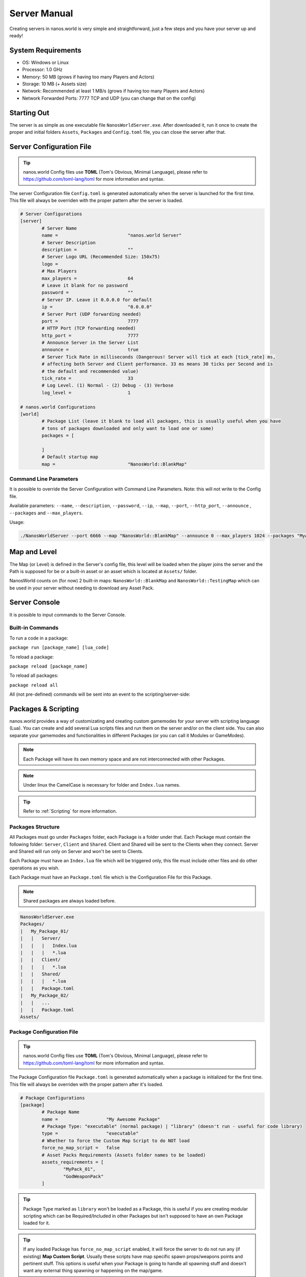 .. _ServerManual:

*************
Server Manual
*************

Creating servers in nanos.world is very simple and straightforward, just a few steps and you have your server up and ready!


System Requirements
-------------------

*  OS: Windows or Linux
*  Processor: 1.0 GHz
*  Memory: 50 MB (grows if having too many Players and Actors)
*  Storage: 10 MB (+ Assets size)
*  Network: Recommended at least 1 MB/s (grows if having too many Players and Actors)
*  Network Forwarded Ports: 7777 TCP and UDP (you can change that on the config)


Starting Out
------------

The server is as simple as one executable file ``NanosWorldServer.exe``. After downloaded it, run it once to create the proper and initial folders ``Assets``, ``Packages`` and ``Config.toml`` file, you can close the server after that.

.. image:: https://i.imgur.com/qFjyYlf.png


Server Configuration File
-------------------------

.. tip:: nanos.world Config files use **TOML** (Tom's Obvious, Minimal Language), please refer to https://github.com/toml-lang/toml for more information and syntax.

The server Configuration file ``Config.toml`` is generated automatically when the server is launched for the first time. This file will always be overriden with the proper pattern after the server is loaded.

.. code-block:: toml

	# Server Configurations
	[server]
		# Server Name
		name =				"nanos.world Server"
		# Server Description
		description =			""
		# Server Logo URL (Recommended Size: 150x75)
		logo =			
		# Max Players
		max_players =			64
		# Leave it blank for no password
		password =			""
		# Server IP. Leave it 0.0.0.0 for default
		ip =				"0.0.0.0"
		# Server Port (UDP forwarding needed)
		port =				7777
		# HTTP Port (TCP forwarding needed)
		http_port =			7777
		# Announce Server in the Server List
		announce =			true
		# Server Tick Rate in milliseconds (Dangerous! Server will tick at each [tick_rate] ms,
		# affecting both Server and Client performance. 33 ms means 30 ticks per Second and is
		# the default and recommended value)
		tick_rate =			33
		# Log Level. (1) Normal - (2) Debug - (3) Verbose
		log_level =			1

	# nanos.world Configurations
	[world]
		# Package List (leave it blank to load all packages, this is usually useful when you have
		# tons of packages downloaded and only want to load one or some)
		packages = [

		]
		# Default startup map
		map =				"NanosWorld::BlankMap"


Command Line Parameters
~~~~~~~~~~~~~~~~~~~~~~~

It is possible to override the Server Configuration with Command Line Parameters. Note: this will not write to the Config file.

Available parameters: ``--name``, ``--description``, ``--password``, ``--ip``, ``--map``, ``--port``, ``--http_port``, ``--announce`` , ``--packages`` and ``--max_players``.

Usage:

.. code:: 

  ./NanosWorldServer --port 6666 --map "NanosWorld::BlankMap" --announce 0 --max_players 1024 --packages "MyAwesomePackage, AnotherGoodPackage"


Map and Level
-------------

The Map (or Level) is defined in the Server's config file, this level will be loaded when the player joins the server and the Path is supposed for be or a built-in asset or an asset which is located at ``Assets/`` folder.

NanosWorld counts on (for now) 2 built-in maps: ``NanosWorld::BlankMap`` and ``NanosWorld::TestingMap`` which can be used in your server without needing to download any Asset Pack.

.. image:: https://i.imgur.com/T1RERRa.jpg


Server Console
--------------

It is possible to input commands to the Server Console.

.. image:: https://i.imgur.com/dvv6W62.png


Built-in Commands
~~~~~~~~~~~~~~~~~

To run a code in a package:

``package run [package_name] [lua_code]``

To reload a package:

``package reload [package_name]``

To reload all packages:

``package reload all``


All (not pre-defined) commands will be sent into an event to the scripting/server-side:

.. tabs::
 .. code-tab:: lua Lua

	Server:on("Console", function(my_input)
		Package:Log("Console command received: " .. my_input)
	end)


Packages & Scripting
--------------------

nanos.world provides a way of customizating and creating custom gamemodes for your server with scripting language (Lua). You can create and add several Lua scripts files and run them on the server and/or on the client side. You can also separate your gamemodes and functionalities in different Packages (or you can call it Modules or GameModes).

.. note:: Each Package will have its own memory space and are not interconnected with other Packages.

.. note:: Under linux the CamelCase is necessary for folder and ``Index.lua`` names.

.. tip:: Refer to :ref:`Scripting` for more information.


Packages Structure
~~~~~~~~~~~~~~~~~~

All Packages must go under ``Packages`` folder, each Package is a folder under that. Each Package must contain the following folder: ``Server``, ``Client`` and ``Shared``. Client and Shared will be sent to the Clients when they connect. Server and Shared will run only on Server and won't be sent to Clients.

Each Package must have an ``Index.lua`` file which will be triggered only, this file must include other files and do other operations as you wish.

Each Package must have an ``Package.toml`` file which is the Configuration File for this Package.

.. note:: Shared packages are always loaded before.

.. code-block:: javascript

   NanosWorldServer.exe
   Packages/
   |   My_Package_01/
   |   |   Server/
   |   |   |   Index.lua
   |   |   |   *.lua
   |   |   Client/
   |   |   |   *.lua
   |   |   Shared/
   |   |   |   *.lua
   |   |   Package.toml
   |   My_Package_02/
   |   |   ...
   |   |   Package.toml
   Assets/


Package Configuration File
~~~~~~~~~~~~~~~~~~~~~~~~~~

.. tip:: nanos.world Config files use **TOML** (Tom's Obvious, Minimal Language), please refer to https://github.com/toml-lang/toml for more information and syntax.

The Package Configuration file ``Package.toml`` is generated automatically when a package is initialized for the first time. This file will always be overriden with the proper pattern after it's loaded.

.. code-block:: toml

	# Package Configurations
	[package]
		# Package Name
		name =			"My Awesome Package"
		# Package Type: "executable" (normal package) | "library" (doesn't run - useful for code library)
		type =			"executable"
		# Whether to force the Custom Map Script to do NOT load
		force_no_map_script =	false
		# Asset Packs Requirements (Assets folder names to be loaded)
		assets_requirements = [
			"MyPack_01",
			"GodWeaponPack"
		]

.. tip:: Package Type marked as ``library`` won't be loaded as a Package, this is useful if you are creating modular scripting which can be Required/Included in other Packages but isn't supposed to have an own Package loaded for it.

.. tip:: If any loaded Package has ``force_no_map_script`` enabled, it will force the server to do not run any (if existing) **Map Custom Script**. Usually these scripts have map specific spawn props/weapons points and pertinent stuff. This options is useful when your Package is going to handle all spawning stuff and doesn't want any external thing spawning or happening on the map/game.


Assets
------

Assets can be included in a folder called ``Assets/`` in the root server folder. All files in there will be sent to the clients and will be able to be referenced in your scripting code (client side).

.. tip:: Please refer to :ref:`Assets` for more information and which kind of asset is allowed.

.. code-block:: javascript

   NanosWorldServer.exe
   Packages/
   Assets/
   |   My_Asset_Pack_01/
   |   |   My_Asset_01.uasset
   |   |   My_Asset_02.uasset
   |   |   My_Big_Map.umap
   |   |   ...
   |   Assets.toml
   |   Awesome_Weapons/
   |   |   Big_Fucking_Gun.uasset
   |   |   ...
   |   Assets.toml